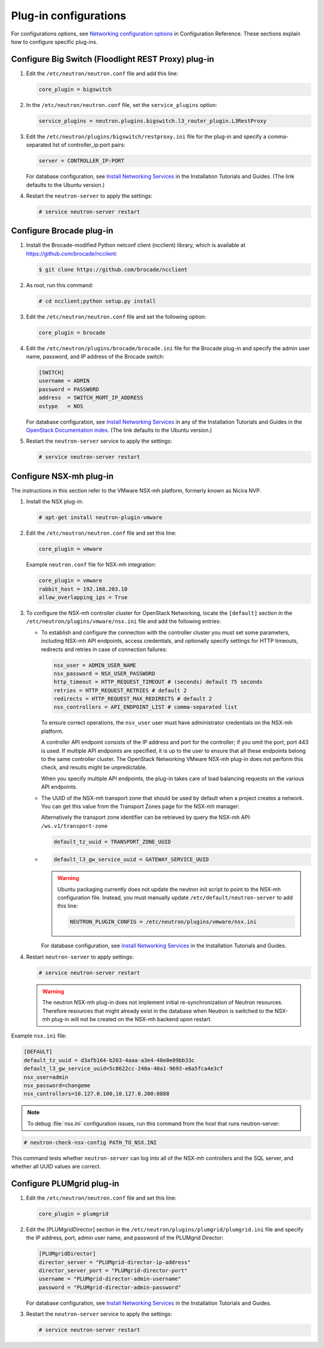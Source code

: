 ======================
Plug-in configurations
======================

For configurations options, see `Networking configuration
options <https://docs.openstack.org/newton/config-reference/networking/networking_options_reference.html>`__
in Configuration Reference. These sections explain how to configure
specific plug-ins.

Configure Big Switch (Floodlight REST Proxy) plug-in
~~~~~~~~~~~~~~~~~~~~~~~~~~~~~~~~~~~~~~~~~~~~~~~~~~~~

#. Edit the ``/etc/neutron/neutron.conf`` file and add this line:

   .. code-block:: ini

      core_plugin = bigswitch

#. In the ``/etc/neutron/neutron.conf`` file, set the ``service_plugins``
   option:

   .. code-block:: ini

      service_plugins = neutron.plugins.bigswitch.l3_router_plugin.L3RestProxy

#. Edit the ``/etc/neutron/plugins/bigswitch/restproxy.ini`` file for the
   plug-in and specify a comma-separated list of controller\_ip:port pairs:

   .. code-block:: ini

      server = CONTROLLER_IP:PORT

   For database configuration, see `Install Networking
   Services <https://docs.openstack.org/newton/install-guide-ubuntu/neutron-controller-install.html>`__
   in the Installation Tutorials and Guides. (The link defaults to the Ubuntu
   version.)

#. Restart the ``neutron-server`` to apply the settings:

   .. code-block:: console

      # service neutron-server restart

Configure Brocade plug-in
~~~~~~~~~~~~~~~~~~~~~~~~~

#. Install the Brocade-modified Python netconf client (ncclient) library,
   which is available at https://github.com/brocade/ncclient:

   .. code-block:: console

      $ git clone https://github.com/brocade/ncclient

#. As root, run this command:

   .. code-block:: console

      # cd ncclient;python setup.py install

#. Edit the ``/etc/neutron/neutron.conf`` file and set the following
   option:

   .. code-block:: ini

      core_plugin = brocade

#. Edit the ``/etc/neutron/plugins/brocade/brocade.ini`` file for the
   Brocade plug-in and specify the admin user name, password, and IP
   address of the Brocade switch:

   .. code-block:: ini

      [SWITCH]
      username = ADMIN
      password = PASSWORD
      address  = SWITCH_MGMT_IP_ADDRESS
      ostype   = NOS

   For database configuration, see `Install Networking
   Services <https://docs.openstack.org/newton/install-guide-ubuntu/neutron-controller-install.html>`__
   in any of the Installation Tutorials and Guides in the `OpenStack Documentation
   index <https://docs.openstack.org>`__. (The link defaults to the Ubuntu
   version.)

#. Restart the ``neutron-server`` service to apply the settings:

   .. code-block:: console

      # service neutron-server restart

Configure NSX-mh plug-in
~~~~~~~~~~~~~~~~~~~~~~~~

The instructions in this section refer to the VMware NSX-mh platform,
formerly known as Nicira NVP.

#. Install the NSX plug-in:

   .. code-block:: console

      # apt-get install neutron-plugin-vmware

#. Edit the ``/etc/neutron/neutron.conf`` file and set this line:

   .. code-block:: ini

      core_plugin = vmware

   Example ``neutron.conf`` file for NSX-mh integration:

   .. code-block:: ini

      core_plugin = vmware
      rabbit_host = 192.168.203.10
      allow_overlapping_ips = True

#. To configure the NSX-mh controller cluster for OpenStack Networking,
   locate the ``[default]`` section in the
   ``/etc/neutron/plugins/vmware/nsx.ini`` file and add the following
   entries:

   -  To establish and configure the connection with the controller cluster
      you must set some parameters, including NSX-mh API endpoints, access
      credentials, and optionally specify settings for HTTP timeouts,
      redirects and retries in case of connection failures:

      .. code-block:: ini

         nsx_user = ADMIN_USER_NAME
         nsx_password = NSX_USER_PASSWORD
         http_timeout = HTTP_REQUEST_TIMEOUT # (seconds) default 75 seconds
         retries = HTTP_REQUEST_RETRIES # default 2
         redirects = HTTP_REQUEST_MAX_REDIRECTS # default 2
         nsx_controllers = API_ENDPOINT_LIST # comma-separated list

      To ensure correct operations, the ``nsx_user`` user must have
      administrator credentials on the NSX-mh platform.

      A controller API endpoint consists of the IP address and port for the
      controller; if you omit the port, port 443 is used. If multiple API
      endpoints are specified, it is up to the user to ensure that all
      these endpoints belong to the same controller cluster. The OpenStack
      Networking VMware NSX-mh plug-in does not perform this check, and
      results might be unpredictable.

      When you specify multiple API endpoints, the plug-in takes care of
      load balancing requests on the various API endpoints.

   -  The UUID of the NSX-mh transport zone that should be used by default
      when a project creates a network. You can get this value from the
      Transport Zones page for the NSX-mh manager:

      Alternatively the transport zone identifier can be retrieved by query
      the NSX-mh API: ``/ws.v1/transport-zone``

      .. code-block:: ini

         default_tz_uuid = TRANSPORT_ZONE_UUID

   -  .. code-block:: ini

         default_l3_gw_service_uuid = GATEWAY_SERVICE_UUID

      .. warning::

         Ubuntu packaging currently does not update the neutron init
         script to point to the NSX-mh configuration file. Instead, you
         must manually update ``/etc/default/neutron-server`` to add this
         line:

         .. code-block:: ini

            NEUTRON_PLUGIN_CONFIG = /etc/neutron/plugins/vmware/nsx.ini

      For database configuration, see `Install Networking
      Services <https://docs.openstack.org/newton/install-guide-ubuntu/neutron-controller-install.html>`__
      in the Installation Tutorials and Guides.

#. Restart ``neutron-server`` to apply settings:

   .. code-block:: console

      # service neutron-server restart

   .. warning::

      The neutron NSX-mh plug-in does not implement initial
      re-synchronization of Neutron resources. Therefore resources that
      might already exist in the database when Neutron is switched to the
      NSX-mh plug-in will not be created on the NSX-mh backend upon
      restart.

Example ``nsx.ini`` file:

.. code-block:: ini

   [DEFAULT]
   default_tz_uuid = d3afb164-b263-4aaa-a3e4-48e0e09bb33c
   default_l3_gw_service_uuid=5c8622cc-240a-40a1-9693-e6a5fca4e3cf
   nsx_user=admin
   nsx_password=changeme
   nsx_controllers=10.127.0.100,10.127.0.200:8888

.. note::

   To debug :file:`nsx.ini` configuration issues, run this command from the
   host that runs neutron-server:

.. code-block:: console

   # neutron-check-nsx-config PATH_TO_NSX.INI

This command tests whether ``neutron-server`` can log into all of the
NSX-mh controllers and the SQL server, and whether all UUID values
are correct.

Configure PLUMgrid plug-in
~~~~~~~~~~~~~~~~~~~~~~~~~~

#. Edit the ``/etc/neutron/neutron.conf`` file and set this line:

   .. code-block:: ini

      core_plugin = plumgrid

#. Edit the [PLUMgridDirector] section in the
   ``/etc/neutron/plugins/plumgrid/plumgrid.ini`` file and specify the IP
   address, port, admin user name, and password of the PLUMgrid Director:

   .. code-block:: ini

      [PLUMgridDirector]
      director_server = "PLUMgrid-director-ip-address"
      director_server_port = "PLUMgrid-director-port"
      username = "PLUMgrid-director-admin-username"
      password = "PLUMgrid-director-admin-password"

   For database configuration, see `Install Networking
   Services <https://docs.openstack.org/newton/install-guide-ubuntu/neutron-controller-install.html>`__
   in the Installation Tutorials and Guides.

#. Restart the ``neutron-server`` service to apply the settings:

   .. code-block:: console

      # service neutron-server restart
